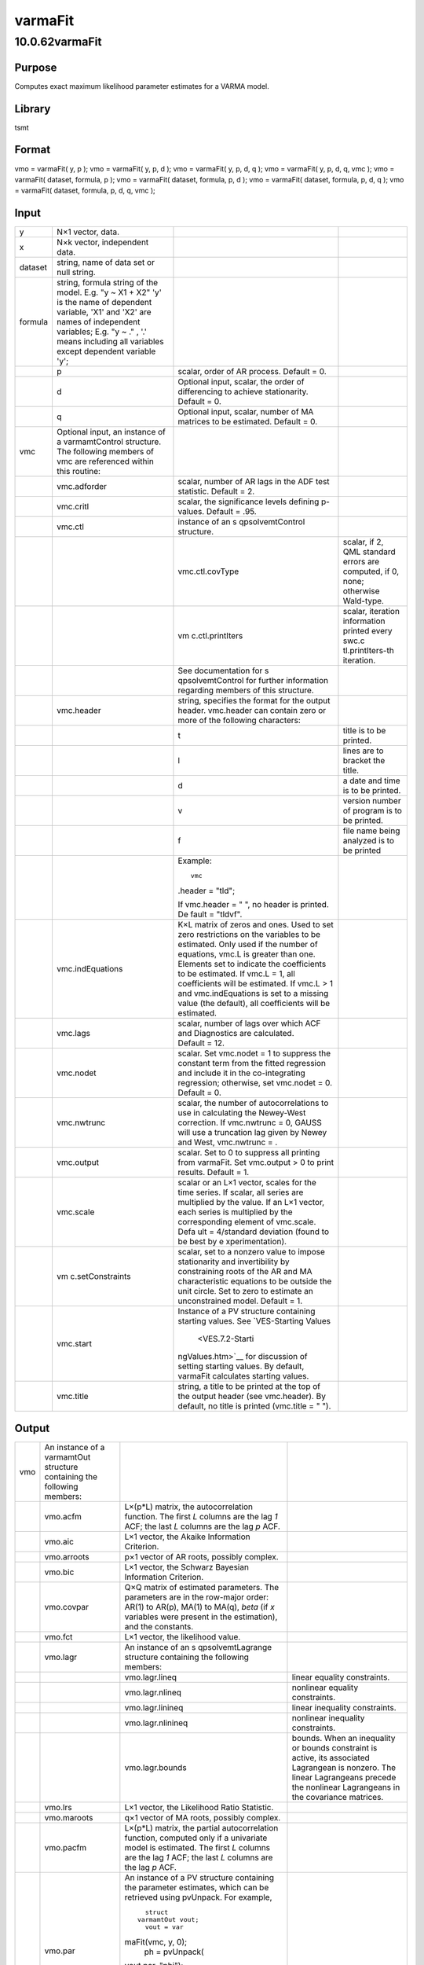 ========
varmaFit
========

10.0.62varmaFit
===============

Purpose
-------

.. container::
   :name: Purpose

   Computes exact maximum likelihood parameter estimates for a VARMA
   model.

Library
-------

.. container:: gfunc
   :name: Library

   tsmt

Format
------

.. container::
   :name: Format

   vmo = varmaFit( y, p );
   vmo = varmaFit( y, p, d );
   vmo = varmaFit( y, p, d, q );
   vmo = varmaFit( y, p, d, q, vmc );
   vmo = varmaFit( dataset, formula, p );
   vmo = varmaFit( dataset, formula, p, d );
   vmo = varmaFit( dataset, formula, p, d, q );
   vmo = varmaFit( dataset, formula, p, d, q, vmc );

Input
-----

.. container::
   :name: Input

   +---------+------------------+------------------+------------------+
   | y       | N×1 vector,      |                  |                  |
   |         | data.            |                  |                  |
   +---------+------------------+------------------+------------------+
   | x       | N×k vector,      |                  |                  |
   |         | independent      |                  |                  |
   |         | data.            |                  |                  |
   +---------+------------------+------------------+------------------+
   | dataset | string, name of  |                  |                  |
   |         | data set or null |                  |                  |
   |         | string.          |                  |                  |
   +---------+------------------+------------------+------------------+
   | formula | string, formula  |                  |                  |
   |         | string of the    |                  |                  |
   |         | model.           |                  |                  |
   |         | E.g. "y ~ X1 +   |                  |                  |
   |         | X2" 'y' is the   |                  |                  |
   |         | name of          |                  |                  |
   |         | dependent        |                  |                  |
   |         | variable, 'X1'   |                  |                  |
   |         | and 'X2' are     |                  |                  |
   |         | names of         |                  |                  |
   |         | independent      |                  |                  |
   |         | variables;       |                  |                  |
   |         | E.g. "y ~ ." ,   |                  |                  |
   |         | '.' means        |                  |                  |
   |         | including all    |                  |                  |
   |         | variables except |                  |                  |
   |         | dependent        |                  |                  |
   |         | variable 'y';    |                  |                  |
   +---------+------------------+------------------+------------------+
   |         | p                | scalar, order of |                  |
   |         |                  | AR process.      |                  |
   |         |                  | Default = 0.     |                  |
   +---------+------------------+------------------+------------------+
   |         | d                | Optional input,  |                  |
   |         |                  | scalar, the      |                  |
   |         |                  | order of         |                  |
   |         |                  | differencing to  |                  |
   |         |                  | achieve          |                  |
   |         |                  | stationarity.    |                  |
   |         |                  | Default = 0.     |                  |
   +---------+------------------+------------------+------------------+
   |         | q                | Optional input,  |                  |
   |         |                  | scalar, number   |                  |
   |         |                  | of MA matrices   |                  |
   |         |                  | to be estimated. |                  |
   |         |                  | Default = 0.     |                  |
   +---------+------------------+------------------+------------------+
   | vmc     | Optional input,  |                  |                  |
   |         | an instance of a |                  |                  |
   |         | varmamtControl   |                  |                  |
   |         | structure. The   |                  |                  |
   |         | following        |                  |                  |
   |         | members of vmc   |                  |                  |
   |         | are referenced   |                  |                  |
   |         | within this      |                  |                  |
   |         | routine:         |                  |                  |
   +---------+------------------+------------------+------------------+
   |         | vmc.adforder     | scalar, number   |                  |
   |         |                  | of AR lags in    |                  |
   |         |                  | the ADF test     |                  |
   |         |                  | statistic.       |                  |
   |         |                  | Default = 2.     |                  |
   +---------+------------------+------------------+------------------+
   |         | vmc.critl        | scalar, the      |                  |
   |         |                  | significance     |                  |
   |         |                  | levels defining  |                  |
   |         |                  | p-values.        |                  |
   |         |                  | Default = .95.   |                  |
   +---------+------------------+------------------+------------------+
   |         | vmc.ctl          | instance of an   |                  |
   |         |                  | s                |                  |
   |         |                  | qpsolvemtControl |                  |
   |         |                  | structure.       |                  |
   +---------+------------------+------------------+------------------+
   |         |                  | vmc.ctl.covType  | scalar, if 2,    |
   |         |                  |                  | QML standard     |
   |         |                  |                  | errors are       |
   |         |                  |                  | computed, if 0,  |
   |         |                  |                  | none; otherwise  |
   |         |                  |                  | Wald-type.       |
   +---------+------------------+------------------+------------------+
   |         |                  | vm               | scalar,          |
   |         |                  | c.ctl.printIters | iteration        |
   |         |                  |                  | information      |
   |         |                  |                  | printed every    |
   |         |                  |                  | swc.c            |
   |         |                  |                  | tl.printIters-th |
   |         |                  |                  | iteration.       |
   +---------+------------------+------------------+------------------+
   |         |                  | See              |                  |
   |         |                  | documentation    |                  |
   |         |                  | for              |                  |
   |         |                  | s                |                  |
   |         |                  | qpsolvemtControl |                  |
   |         |                  | for further      |                  |
   |         |                  | information      |                  |
   |         |                  | regarding        |                  |
   |         |                  | members of this  |                  |
   |         |                  | structure.       |                  |
   +---------+------------------+------------------+------------------+
   |         | vmc.header       | string,          |                  |
   |         |                  | specifies the    |                  |
   |         |                  | format for the   |                  |
   |         |                  | output header.   |                  |
   |         |                  | vmc.header can   |                  |
   |         |                  | contain zero or  |                  |
   |         |                  | more of the      |                  |
   |         |                  | following        |                  |
   |         |                  | characters:      |                  |
   +---------+------------------+------------------+------------------+
   |         |                  | t                | title is to be   |
   |         |                  |                  | printed.         |
   +---------+------------------+------------------+------------------+
   |         |                  | l                | lines are to     |
   |         |                  |                  | bracket the      |
   |         |                  |                  | title.           |
   +---------+------------------+------------------+------------------+
   |         |                  | d                | a date and time  |
   |         |                  |                  | is to be         |
   |         |                  |                  | printed.         |
   +---------+------------------+------------------+------------------+
   |         |                  | v                | version number   |
   |         |                  |                  | of program is to |
   |         |                  |                  | be printed.      |
   +---------+------------------+------------------+------------------+
   |         |                  | f                | file name being  |
   |         |                  |                  | analyzed is to   |
   |         |                  |                  | be printed       |
   +---------+------------------+------------------+------------------+
   |         |                  | Example:         |                  |
   |         |                  |                  |                  |
   |         |                  | ::               |                  |
   |         |                  |                  |                  |
   |         |                  |    vmc           |                  |
   |         |                  | .header = "tld"; |                  |
   |         |                  |                  |                  |
   |         |                  | If               |                  |
   |         |                  | vmc.header = "   |                  |
   |         |                  | ", no header is  |                  |
   |         |                  | printed.         |                  |
   |         |                  | De               |                  |
   |         |                  | fault = "tldvf". |                  |
   +---------+------------------+------------------+------------------+
   |         | vmc.indEquations | K×L matrix of    |                  |
   |         |                  | zeros and ones.  |                  |
   |         |                  | Used to set zero |                  |
   |         |                  | restrictions on  |                  |
   |         |                  | the variables to |                  |
   |         |                  | be estimated.    |                  |
   |         |                  | Only used if the |                  |
   |         |                  | number of        |                  |
   |         |                  | equations, vmc.L |                  |
   |         |                  | is greater than  |                  |
   |         |                  | one. Elements    |                  |
   |         |                  | set to indicate  |                  |
   |         |                  | the coefficients |                  |
   |         |                  | to be estimated. |                  |
   |         |                  | If vmc.L = 1,    |                  |
   |         |                  | all coefficients |                  |
   |         |                  | will be          |                  |
   |         |                  | estimated. If    |                  |
   |         |                  | vmc.L > 1 and    |                  |
   |         |                  | vmc.indEquations |                  |
   |         |                  | is set to a      |                  |
   |         |                  | missing value    |                  |
   |         |                  | (the default),   |                  |
   |         |                  | all coefficients |                  |
   |         |                  | will be          |                  |
   |         |                  | estimated.       |                  |
   +---------+------------------+------------------+------------------+
   |         | vmc.lags         | scalar, number   |                  |
   |         |                  | of lags over     |                  |
   |         |                  | which ACF and    |                  |
   |         |                  | Diagnostics are  |                  |
   |         |                  | calculated.      |                  |
   |         |                  | Default = 12.    |                  |
   +---------+------------------+------------------+------------------+
   |         | vmc.nodet        | scalar. Set      |                  |
   |         |                  | vmc.nodet = 1 to |                  |
   |         |                  | suppress the     |                  |
   |         |                  | constant term    |                  |
   |         |                  | from the fitted  |                  |
   |         |                  | regression and   |                  |
   |         |                  | include it in    |                  |
   |         |                  | the              |                  |
   |         |                  | co-integrating   |                  |
   |         |                  | regression;      |                  |
   |         |                  | otherwise, set   |                  |
   |         |                  | vmc.nodet = 0.   |                  |
   |         |                  | Default = 0.     |                  |
   +---------+------------------+------------------+------------------+
   |         | vmc.nwtrunc      | scalar, the      |                  |
   |         |                  | number of        |                  |
   |         |                  | autocorrelations |                  |
   |         |                  | to use in        |                  |
   |         |                  | calculating the  |                  |
   |         |                  | Newey-West       |                  |
   |         |                  | correction. If   |                  |
   |         |                  | vmc.nwtrunc = 0, |                  |
   |         |                  | GAUSS will use a |                  |
   |         |                  | truncation lag   |                  |
   |         |                  | given by Newey   |                  |
   |         |                  | and West,        |                  |
   |         |                  | vmc.nwtrunc =    |                  |
   |         |                  | |image3|.        |                  |
   +---------+------------------+------------------+------------------+
   |         | vmc.output       | scalar. Set to 0 |                  |
   |         |                  | to suppress all  |                  |
   |         |                  | printing from    |                  |
   |         |                  | varmaFit. Set    |                  |
   |         |                  | vmc.output > 0   |                  |
   |         |                  | to print         |                  |
   |         |                  | results.         |                  |
   |         |                  | Default = 1.     |                  |
   +---------+------------------+------------------+------------------+
   |         | vmc.scale        | scalar or an L×1 |                  |
   |         |                  | vector, scales   |                  |
   |         |                  | for the time     |                  |
   |         |                  | series. If       |                  |
   |         |                  | scalar, all      |                  |
   |         |                  | series are       |                  |
   |         |                  | multiplied by    |                  |
   |         |                  | the value. If an |                  |
   |         |                  | L×1 vector, each |                  |
   |         |                  | series is        |                  |
   |         |                  | multiplied by    |                  |
   |         |                  | the              |                  |
   |         |                  | corresponding    |                  |
   |         |                  | element of       |                  |
   |         |                  | vmc.scale.       |                  |
   |         |                  | Defa             |                  |
   |         |                  | ult = 4/standard |                  |
   |         |                  | deviation (found |                  |
   |         |                  | to be best by    |                  |
   |         |                  | e                |                  |
   |         |                  | xperimentation). |                  |
   +---------+------------------+------------------+------------------+
   |         | vm               | scalar, set to a |                  |
   |         | c.setConstraints | nonzero value to |                  |
   |         |                  | impose           |                  |
   |         |                  | stationarity and |                  |
   |         |                  | invertibility by |                  |
   |         |                  | constraining     |                  |
   |         |                  | roots of the AR  |                  |
   |         |                  | and MA           |                  |
   |         |                  | characteristic   |                  |
   |         |                  | equations to be  |                  |
   |         |                  | outside the unit |                  |
   |         |                  | circle. Set to   |                  |
   |         |                  | zero to estimate |                  |
   |         |                  | an unconstrained |                  |
   |         |                  | model.           |                  |
   |         |                  | Default = 1.     |                  |
   +---------+------------------+------------------+------------------+
   |         | vmc.start        | Instance of a PV |                  |
   |         |                  | structure        |                  |
   |         |                  | containing       |                  |
   |         |                  | starting values. |                  |
   |         |                  | See              |                  |
   |         |                  | `VES-Starting    |                  |
   |         |                  | Values           |                  |
   |         |                  |  <VES.7.2-Starti |                  |
   |         |                  | ngValues.htm>`__ |                  |
   |         |                  | for discussion   |                  |
   |         |                  | of setting       |                  |
   |         |                  | starting values. |                  |
   |         |                  | By default,      |                  |
   |         |                  | varmaFit         |                  |
   |         |                  | calculates       |                  |
   |         |                  | starting values. |                  |
   +---------+------------------+------------------+------------------+
   |         | vmc.title        | string, a title  |                  |
   |         |                  | to be printed at |                  |
   |         |                  | the top of the   |                  |
   |         |                  | output header    |                  |
   |         |                  | (see             |                  |
   |         |                  | vmc.header). By  |                  |
   |         |                  | default, no      |                  |
   |         |                  | title is printed |                  |
   |         |                  | (vmc.title = "   |                  |
   |         |                  | ").              |                  |
   +---------+------------------+------------------+------------------+

Output
------

.. container::
   :name: Output

   +-----+-------------------+-------------------+-------------------+
   | vmo | An instance of a  |                   |                   |
   |     | varmamtOut        |                   |                   |
   |     | structure         |                   |                   |
   |     | containing the    |                   |                   |
   |     | following         |                   |                   |
   |     | members:          |                   |                   |
   +-----+-------------------+-------------------+-------------------+
   |     | vmo.acfm          | L×(p*L) matrix,   |                   |
   |     |                   | the               |                   |
   |     |                   | autocorrelation   |                   |
   |     |                   | function. The     |                   |
   |     |                   | first *L* columns |                   |
   |     |                   | are the lag *1*   |                   |
   |     |                   | ACF; the last *L* |                   |
   |     |                   | columns are the   |                   |
   |     |                   | lag *p* ACF.      |                   |
   +-----+-------------------+-------------------+-------------------+
   |     | vmo.aic           | L×1 vector, the   |                   |
   |     |                   | Akaike            |                   |
   |     |                   | Information       |                   |
   |     |                   | Criterion.        |                   |
   +-----+-------------------+-------------------+-------------------+
   |     | vmo.arroots       | p×1 vector of AR  |                   |
   |     |                   | roots, possibly   |                   |
   |     |                   | complex.          |                   |
   +-----+-------------------+-------------------+-------------------+
   |     | vmo.bic           | L×1 vector, the   |                   |
   |     |                   | Schwarz Bayesian  |                   |
   |     |                   | Information       |                   |
   |     |                   | Criterion.        |                   |
   +-----+-------------------+-------------------+-------------------+
   |     | vmo.covpar        | Q×Q matrix of     |                   |
   |     |                   | estimated         |                   |
   |     |                   | parameters. The   |                   |
   |     |                   | parameters are in |                   |
   |     |                   | the row-major     |                   |
   |     |                   | order: AR(1) to   |                   |
   |     |                   | AR(p), MA(1) to   |                   |
   |     |                   | MA(q), *beta* (if |                   |
   |     |                   | *x* variables     |                   |
   |     |                   | were present in   |                   |
   |     |                   | the estimation),  |                   |
   |     |                   | and the           |                   |
   |     |                   | constants.        |                   |
   +-----+-------------------+-------------------+-------------------+
   |     | vmo.fct           | L×1 vector, the   |                   |
   |     |                   | likelihood value. |                   |
   +-----+-------------------+-------------------+-------------------+
   |     | vmo.lagr          | An instance of an |                   |
   |     |                   | s                 |                   |
   |     |                   | qpsolvemtLagrange |                   |
   |     |                   | structure         |                   |
   |     |                   | containing the    |                   |
   |     |                   | following         |                   |
   |     |                   | members:          |                   |
   +-----+-------------------+-------------------+-------------------+
   |     |                   | vmo.lagr.lineq    | linear equality   |
   |     |                   |                   | constraints.      |
   +-----+-------------------+-------------------+-------------------+
   |     |                   | vmo.lagr.nlineq   | nonlinear         |
   |     |                   |                   | equality          |
   |     |                   |                   | constraints.      |
   +-----+-------------------+-------------------+-------------------+
   |     |                   | vmo.lagr.linineq  | linear inequality |
   |     |                   |                   | constraints.      |
   +-----+-------------------+-------------------+-------------------+
   |     |                   | vmo.lagr.nlinineq | nonlinear         |
   |     |                   |                   | inequality        |
   |     |                   |                   | constraints.      |
   +-----+-------------------+-------------------+-------------------+
   |     |                   | vmo.lagr.bounds   | bounds. When an   |
   |     |                   |                   | inequality or     |
   |     |                   |                   | bounds constraint |
   |     |                   |                   | is active, its    |
   |     |                   |                   | associated        |
   |     |                   |                   | Lagrangean is     |
   |     |                   |                   | nonzero. The      |
   |     |                   |                   | linear            |
   |     |                   |                   | Lagrangeans       |
   |     |                   |                   | precede the       |
   |     |                   |                   | nonlinear         |
   |     |                   |                   | Lagrangeans in    |
   |     |                   |                   | the covariance    |
   |     |                   |                   | matrices.         |
   +-----+-------------------+-------------------+-------------------+
   |     | vmo.lrs           | L×1 vector, the   |                   |
   |     |                   | Likelihood Ratio  |                   |
   |     |                   | Statistic.        |                   |
   +-----+-------------------+-------------------+-------------------+
   |     | vmo.maroots       | q×1 vector of MA  |                   |
   |     |                   | roots, possibly   |                   |
   |     |                   | complex.          |                   |
   +-----+-------------------+-------------------+-------------------+
   |     | vmo.pacfm         | L×(p*L) matrix,   |                   |
   |     |                   | the partial       |                   |
   |     |                   | autocorrelation   |                   |
   |     |                   | function,         |                   |
   |     |                   | computed only if  |                   |
   |     |                   | a univariate      |                   |
   |     |                   | model is          |                   |
   |     |                   | estimated. The    |                   |
   |     |                   | first *L* columns |                   |
   |     |                   | are the lag *1*   |                   |
   |     |                   | ACF; the last *L* |                   |
   |     |                   | columns are the   |                   |
   |     |                   | lag *p* ACF.      |                   |
   +-----+-------------------+-------------------+-------------------+
   |     | vmo.par           | An instance of a  |                   |
   |     |                   | PV structure      |                   |
   |     |                   | containing the    |                   |
   |     |                   | parameter         |                   |
   |     |                   | estimates, which  |                   |
   |     |                   | can be retrieved  |                   |
   |     |                   | using pvUnpack.   |                   |
   |     |                   | For example,      |                   |
   |     |                   |                   |                   |
   |     |                   | ::                |                   |
   |     |                   |                   |                   |
   |     |                   |    struct         |                   |
   |     |                   |  varmamtOut vout; |                   |
   |     |                   |    vout = var     |                   |
   |     |                   | maFit(vmc, y, 0); |                   |
   |     |                   |    ph = pvUnpack( |                   |
   |     |                   | vout.par, "phi"); |                   |
   |     |                   |                   |                   |
   |     |                   |  th = pvUnpack(vo |                   |
   |     |                   | ut.par, "theta"); |                   |
   |     |                   |    vc = pvUnpack  |                   |
   |     |                   | (vout.par, "vc"); |                   |
   +-----+-------------------+-------------------+-------------------+
   |     |                   | The complete set  |                   |
   |     |                   | of parameter      |                   |
   |     |                   | matrices and      |                   |
   |     |                   | arrays that can   |                   |
   |     |                   | be unpacked       |                   |
   |     |                   | depending on the  |                   |
   |     |                   | model is:         |                   |
   +-----+-------------------+-------------------+-------------------+
   |     |                   | phi               | L×p×p array,      |
   |     |                   |                   | autoregression    |
   |     |                   |                   | coefficients.     |
   +-----+-------------------+-------------------+-------------------+
   |     |                   | theta             | L×q×q array,      |
   |     |                   |                   | moving average    |
   |     |                   |                   | coefficients.     |
   +-----+-------------------+-------------------+-------------------+
   |     |                   | vc                | L×L residual      |
   |     |                   |                   | covariance        |
   |     |                   |                   | matrix.           |
   +-----+-------------------+-------------------+-------------------+
   |     |                   | beta              | L×K regression    |
   |     |                   |                   | coefficient       |
   |     |                   |                   | matrix.           |
   +-----+-------------------+-------------------+-------------------+
   |     |                   | beta0             | L×1 constant      |
   |     |                   |                   | vector.           |
   +-----+-------------------+-------------------+-------------------+
   |     |                   | zeta              | L×p×ar array of   |
   |     |                   |                   | ecm coefficients. |
   +-----+-------------------+-------------------+-------------------+
   |     |                   | pi                | L×L matrix. *Note |
   |     |                   |                   | that pi is a      |
   |     |                   |                   | reserved word in  |
   |     |                   |                   | GAUSS. Users will |
   |     |                   |                   | need to assign    |
   |     |                   |                   | this to a         |
   |     |                   |                   | different         |
   |     |                   |                   | variable name.*   |
   +-----+-------------------+-------------------+-------------------+
   |     | vmo.portman       | vmc.lags-(p+ q)×3 |                   |
   |     |                   | matrix of         |                   |
   |     |                   | portmanteau       |                   |
   |     |                   | statistics for    |                   |
   |     |                   | the multivariate  |                   |
   |     |                   | model and         |                   |
   |     |                   | Ljung-Box         |                   |
   |     |                   | statistics for    |                   |
   |     |                   | the univariate    |                   |
   |     |                   | model. The time   |                   |
   |     |                   | period is in      |                   |
   |     |                   | column one, the   |                   |
   |     |                   | *Qs*              |                   |
   |     |                   | (portmanteau)     |                   |
   |     |                   | statistic in      |                   |
   |     |                   | column two and    |                   |
   |     |                   | the p-value in    |                   |
   |     |                   | column three.     |                   |
   +-----+-------------------+-------------------+-------------------+
   |     | vmo.residuals     | T×L matrix,       |                   |
   |     |                   | residuals.        |                   |
   +-----+-------------------+-------------------+-------------------+
   |     | vmo.retcode       | 2×1 vector,       |                   |
   |     |                   | return code.      |                   |
   |     |                   | First element:    |                   |
   +-----+-------------------+-------------------+-------------------+
   |     |                   | **0**             | normal            |
   |     |                   |                   | convergence.      |
   +-----+-------------------+-------------------+-------------------+
   |     |                   | **1**             | forced exit.      |
   +-----+-------------------+-------------------+-------------------+
   |     |                   | **2**             | maximum number of |
   |     |                   |                   | iterations        |
   |     |                   |                   | exceeded.         |
   +-----+-------------------+-------------------+-------------------+
   |     |                   | **3**             | function          |
   |     |                   |                   | calculation       |
   |     |                   |                   | failed.           |
   +-----+-------------------+-------------------+-------------------+
   |     |                   | **4**             | gradient          |
   |     |                   |                   | calculation       |
   |     |                   |                   | failed.           |
   +-----+-------------------+-------------------+-------------------+
   |     |                   | **5**             | Hessian           |
   |     |                   |                   | calculation       |
   |     |                   |                   | failed.           |
   +-----+-------------------+-------------------+-------------------+
   |     |                   | **6**             | line search       |
   |     |                   |                   | failed.           |
   +-----+-------------------+-------------------+-------------------+
   |     |                   | **7**             | error with        |
   |     |                   |                   | constraints.      |
   +-----+-------------------+-------------------+-------------------+
   |     |                   | Second element:   |                   |
   +-----+-------------------+-------------------+-------------------+
   |     |                   | **0**             | covariance matrix |
   |     |                   |                   | of parameters     |
   |     |                   |                   | failed.           |
   +-----+-------------------+-------------------+-------------------+
   |     |                   | **1**             | ML covariance     |
   |     |                   |                   | matrix.           |
   +-----+-------------------+-------------------+-------------------+
   |     |                   | **2**             | QML covariance    |
   |     |                   |                   | matrix.           |
   +-----+-------------------+-------------------+-------------------+
   |     |                   | **3**             | Cross-Product     |
   |     |                   |                   | covariance        |
   |     |                   |                   | matrix.           |
   +-----+-------------------+-------------------+-------------------+
   |     | vmo.ss            | L×2 matrix, the   |                   |
   |     |                   | sum of squares    |                   |
   |     |                   | for Y in column   |                   |
   |     |                   | one and the sum   |                   |
   |     |                   | of squared error  |                   |
   |     |                   | in column 2.      |                   |
   +-----+-------------------+-------------------+-------------------+

Remarks
-------

.. container::
   :name: Remarks

   Errors are assumed to be distributed N(0, Q). The estimation
   procedure assumes that all series are stationary. Setting
   vmc.SetConstraints to a nonzero value enforces stationarity, by
   constraining the roots of the characteristic equation

   .. image:: GeneratedImages/Equations/Equation711.svg
      :class: mcReset

   to be outside the unit circle (where |image4| are the AR coefficient
   matrices).

   If any estimated parameters in the coefficient matrices are on a
   constraint boundary, the Lagrangeans associated with these parameters
   will be nonzero. These Lagrangeans are stored in vmo.lagr. Standard
   errors are generally not available for parameters on constraint
   boundaries.

Example
-------

.. container::
   :name: Example

   **Example One: Data matrices**
   ::

      new;
      cls;
      library tsmt;

      //Load data
      //Create file name with full path
      fname = getGAUSSHome() $+ "pkgs/tsmt/examples/mink.csv";

      //Load two variables from dataset
      y = loadd(fname, "LogMink + LogMusk");

      //Difference the data
      y = vmdiffmt(y, 1);

      //Number of AR lags
      p = 2; 

      //Declare 'vout' to be a varmamtOut structure
      struct varmamtOut vout;

      //Estimate the parameters of the VAR(2) model
      vout = varmaFit(y, p);

   **Example Two: Formula String**
   ::

      new;
      cls;
      library tsmt;

      //Declare 'vout' to be a varmamtOut structure
      struct varmamtOut vout2;

      //Estimate the parameters of the VAR(2) model
      vout2 = varmaFit( getGAUSSHome() $+ "pkgs/tsmt/examples/var_enders_trans.dat", ".", 3 ); 

Source
------

.. container:: gfunc
   :name: Source

   varmamt.src

.. |image1| image:: GeneratedImages/Equations/Equation710.svg
   :class: mcReset
.. |image2| image:: GeneratedImages/Equations/Equation710.svg
   :class: mcReset
.. |image3| image:: GeneratedImages/Equations/Equation710.svg
   :class: mcReset
.. |image4| image:: GeneratedImages/Equations/Equation712.svg
   :class: mcReset
